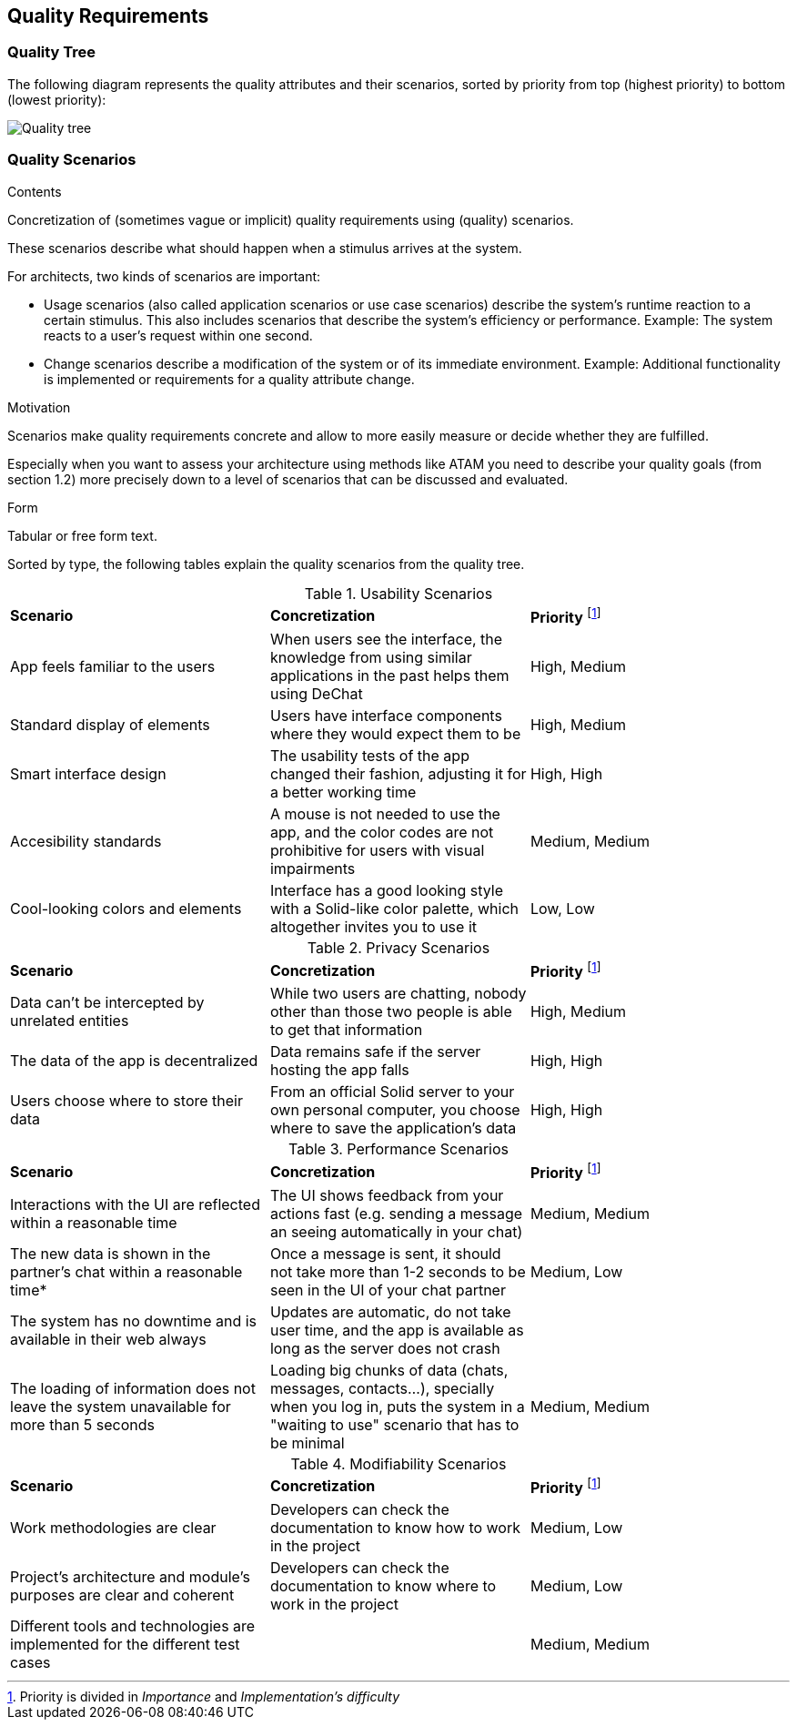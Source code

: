 [[section-quality-scenarios]]
== Quality Requirements

=== Quality Tree

The following diagram represents the quality attributes and their scenarios, sorted by priority from top (highest priority) to bottom (lowest priority):

image::quality-tree.png[Quality tree]


=== Quality Scenarios

[role="arc42help"]
****
.Contents
Concretization of (sometimes vague or implicit) quality requirements using (quality) scenarios.

These scenarios describe what should happen when a stimulus arrives at the system.

For architects, two kinds of scenarios are important:

* Usage scenarios (also called application scenarios or use case scenarios) describe the system’s runtime reaction to a certain stimulus. This also includes scenarios that describe the system’s efficiency or performance. Example: The system reacts to a user’s request within one second.
* Change scenarios describe a modification of the system or of its immediate environment. Example: Additional functionality is implemented or requirements for a quality attribute change.

.Motivation
Scenarios make quality requirements concrete and allow to
more easily measure or decide whether they are fulfilled.

Especially when you want to assess your architecture using methods like
ATAM you need to describe your quality goals (from section 1.2)
more precisely down to a level of scenarios that can be discussed and evaluated.

.Form
Tabular or free form text.
****

Sorted by type, the following tables explain the quality scenarios from the quality tree.

.Usability Scenarios
|===
| *Scenario* | *Concretization* | *Priority* footnote:disclaimer[Priority is divided in _Importance_ and _Implementation's difficulty_] 
| App feels familiar to the users | When users see the interface, the knowledge from using similar applications in the past helps them using DeChat | High, Medium
| Standard display of elements | Users have interface components where they would expect them to be | High, Medium
| Smart interface design | The usability tests of the app changed their fashion, adjusting it for a better working time  | High, High
| Accesibility standards | A mouse is not needed to use the app, and the color codes are not prohibitive for users with visual impairments | Medium, Medium
| Cool-looking colors and elements | Interface has a good looking style with a Solid-like color palette, which altogether invites you to use it  | Low, Low
|===

.Privacy Scenarios
|===
| *Scenario* | *Concretization* | *Priority* footnote:disclaimer[]
| Data can't be intercepted by unrelated entities| While two users are chatting, nobody other than those two people is able to get that information | High, Medium
| The data of the app is decentralized | Data remains safe if the server hosting the app falls | High, High 
| Users choose where to store their data | From an official Solid server to your own personal computer, you choose where to save the application's data | High, High

|===

.Performance Scenarios
|===
| *Scenario* | *Concretization* | *Priority* footnote:disclaimer[]
| Interactions with the UI are reflected within a reasonable time | The UI shows feedback from your actions fast (e.g. sending a message an seeing automatically in your chat) | Medium, Medium
| The new data is shown in the partner's chat within a reasonable time* | Once a message is sent, it should not take more than 1-2 seconds to be seen in the UI of your chat partner| Medium, Low
| The system has no downtime and is available in their web always | Updates are automatic, do not take user time, and the app is available as long as the server does not crash |
| The loading of information does not leave the system unavailable for more than 5 seconds| Loading big chunks of data (chats, messages, contacts...), specially when you log in, puts the system in a "waiting to use" scenario that has to be minimal | Medium, Medium
|===

.Modifiability Scenarios
|===
| *Scenario* | *Concretization* | *Priority* footnote:disclaimer[]
| Work methodologies are clear| Developers can check the documentation to know how to work in the project  | Medium, Low
| Project's architecture and module's purposes are clear and coherent| Developers can check the documentation to know where to work in the project | Medium, Low

| Different tools and technologies are implemented for the different test cases | | Medium, Medium

|===